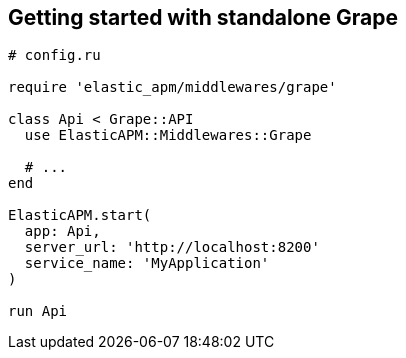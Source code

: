 [[getting-started-grape]]
== Getting started with standalone Grape

[source,ruby]
----
# config.ru

require 'elastic_apm/middlewares/grape'

class Api < Grape::API
  use ElasticAPM::Middlewares::Grape

  # ...
end

ElasticAPM.start(
  app: Api,
  server_url: 'http://localhost:8200'
  service_name: 'MyApplication'
)

run Api
----
